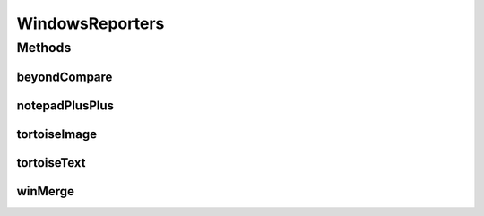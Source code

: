 .. java:import:: com.nikolavp.approval Reporter

.. java:import:: com.nikolavp.approval.utils CrossPlatformCommand

.. java:import:: java.io File

WindowsReporters
================

.. java:package:: com.nikolavp.approval.reporters
   :noindex:

.. java:type:: public final class WindowsReporters

   Reporters that use windows specific binaries, i.e. the programs that are used are not cross platform.

   If you are looking for something cross platform like gvim, emacs, you better look in \ :java:ref:`com.nikolavp.approval.reporters.Reporters`\ .

Methods
-------
beyondCompare
^^^^^^^^^^^^^

.. java:method:: public static Reporter beyondCompare()
   :outertype: WindowsReporters

   A reporter that calls \ `Beyond Compare 3 <http://www.scootersoftware.com/moreinfo.php>`_\  to show you the results.

   :return: a reporter that calls beyond compare

notepadPlusPlus
^^^^^^^^^^^^^^^

.. java:method:: public static Reporter notepadPlusPlus()
   :outertype: WindowsReporters

   A reporter that calls \ `notepad++ <http://notepad-plus-plus.org/>`_\  to show you the results.

   :return: a reporter that calls notepad++

tortoiseImage
^^^^^^^^^^^^^

.. java:method:: public static Reporter tortoiseImage()
   :outertype: WindowsReporters

   A reporter that calls \ `TortoiseIDiff <http://tortoisesvn.net/TortoiseIDiff.html>`_\  to show you the results.

   :return: a reporter that calls tortoise image difference tool

tortoiseText
^^^^^^^^^^^^

.. java:method:: public static Reporter tortoiseText()
   :outertype: WindowsReporters

   A reporter that calls \ `TortoiseMerge <http://tortoisesvn.net/>`_\  to show you the results.

   :return: a reporter that calls tortoise difference tool for text

winMerge
^^^^^^^^

.. java:method:: public static Reporter winMerge()
   :outertype: WindowsReporters

   A reporter that calls \ `WinMerge <http://winmerge.org/about/>`_\  to show you the results.

   :return: a reporter that calls win merge

